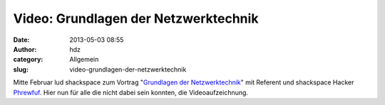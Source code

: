 Video: Grundlagen der Netzwerktechnik
#####################################
:date: 2013-05-03 08:55
:author: hdz
:category: Allgemein
:slug: video-grundlagen-der-netzwerktechnik

Mitte Februar lud shackspace zum Vortrag "`Grundlagen der
Netzwerktechnik <http://shackspace.de/?p=3874>`__\ " mit Referent und
shackspace Hacker `Phrewfuf <https://twitter.com/Phrewfuf>`__. Hier nun
für alle die nicht dabei sein konnten, die Videoaufzeichnung.




